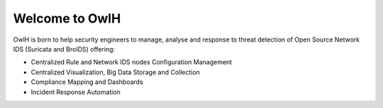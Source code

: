 .. _index:

Welcome to OwlH
===============

OwlH is born to help security engineers to manage, analyse and response to threat detection of Open Source Network IDS (Suricata and BroIDS) offering:

* Centralized Rule and Network IDS nodes Configuration Management
* Centralized Visualization, Big Data Storage and Collection
* Compliance Mapping and Dashboards
* Incident Response Automation
